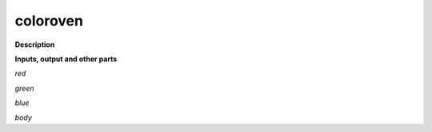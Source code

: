 coloroven
=========

.. _coloroven:

**Description**



**Inputs, output and other parts**

*red* 

*green* 

*blue* 

*body* 

